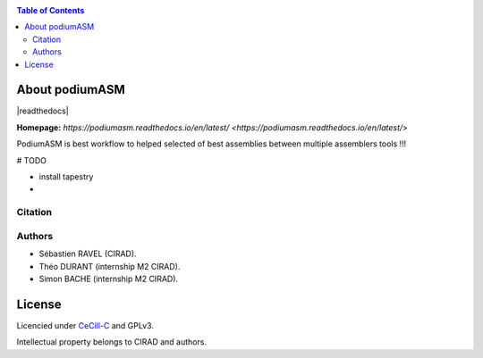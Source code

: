 .. raw:: html

   <img src="https://raw.githubusercontent.com/thdurand4/PodiumASM/main/docs/img/PodiumASM_logo.png" align="right" alt="podiumASM Logo">


|PythonVersions| |SnakemakeVersions| 


.. contents:: Table of Contents
    :depth: 2

About podiumASM
===============

|readthedocs|

**Homepage:** `https://podiumasm.readthedocs.io/en/latest/ <https://podiumasm.readthedocs.io/en/latest/>`


PodiumASM is best workflow to helped selected of best assemblies between multiple assemblers tools !!!

# TODO

- install tapestry
-


Citation
________

Authors
________

* Sébastien RAVEL (CIRAD).
* Théo DURANT (internship M2 CIRAD).
* Simon BACHE (internship M2 CIRAD).

License
=======

Licencied under `CeCill-C <http://www.cecill.info/licences/Licence_CeCILL-C_V1-en.html>`_ and GPLv3.

Intellectual property belongs to CIRAD and authors.

.. |PythonVersions| image:: https://img.shields.io/badge/python-3.7%2B-blue
   :target: https://www.python.org/downloads
.. |SnakemakeVersions| image:: https://img.shields.io/badge/snakemake-≥5.10.0-brightgreen.svg?style=flat
   :target: https://snakemake.readthedocs.io
